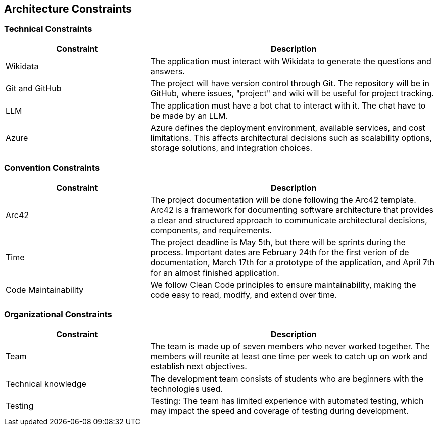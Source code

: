 ifndef::imagesdir[:imagesdir: ../images]

[[section-architecture-constraints]]
== Architecture Constraints

=== Technical Constraints

[options="header",cols="1,2"]
|===
|Constraint|Description
|Wikidata|The application must interact with Wikidata to generate the questions and answers.
|Git and GitHub|The project will have version control through Git. The repository will be in GitHub, where issues, "project" and wiki will be useful for project tracking.
|LLM|The application must have a bot chat to interact with it. The chat have to be made by an LLM.
|Azure|Azure defines the deployment environment, available services, and cost limitations. This affects architectural decisions such as scalability options, storage solutions, and integration choices.
|===

=== Convention Constraints
[options="header",cols="1,2"]
|===
|Constraint|Description
|Arc42|The project documentation will be done following the Arc42 template. Arc42 is a framework for documenting software architecture that provides a clear and structured approach to communicate architectural decisions, components, and requirements.
|Time|The project deadline is May 5th, but there will be sprints during the process. Important dates are February 24th for the first verion of de documentation, March 17th for a prototype of the application, and April 7th for an almost finished application.
|Code Maintainability|We follow Clean Code principles to ensure maintainability, making the code easy to read, modify, and extend over time.
|===

=== Organizational Constraints

[options="header",cols="1,2"]
|===
|Constraint|Description
|Team|The team is made up of seven members who never worked together. The members will reunite at least one time per week to catch up on work and establish next objectives.  
|Technical knowledge|The development team consists of students who are beginners with the technologies used.
|Testing|Testing: The team has limited experience with automated testing, which may impact the speed and coverage of testing during development.
|===